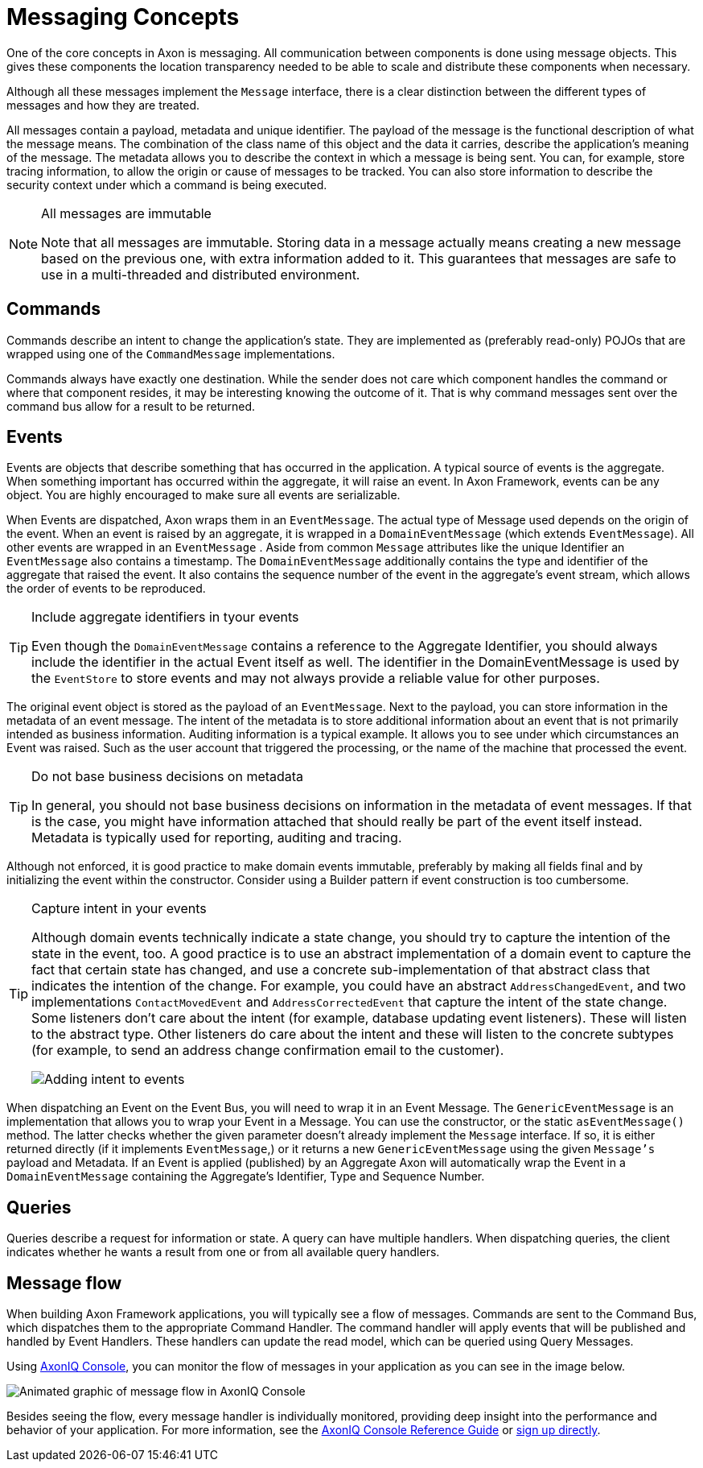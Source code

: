 = Messaging Concepts
:page-aliases: README.adoc

One of the core concepts in Axon is messaging.
All communication between components is done using message objects.
This gives these components the location transparency needed to be able to scale and distribute these components when necessary.

Although all these messages implement the `Message` interface, there is a clear distinction between the different types of messages and how they are treated.

All messages contain a payload, metadata and unique identifier.
The payload of the message is the functional description of what the message means.
The combination of the class name of this object and the data it carries, describe the application's meaning of the message.
The metadata allows you to describe the context in which a message is being sent.
You can, for example, store tracing information, to allow the origin or cause of messages to be tracked.
You can also store information to describe the security context under which a command is being executed.

[NOTE]
.All messages are immutable
====
Note that all messages are immutable.
Storing data in a message actually means creating a new message based on the previous one, with extra information added to it.
This guarantees that messages are safe to use in a multi-threaded and distributed environment.
====

== Commands

Commands describe an intent to change the application's state.
They are implemented as (preferably read-only) POJOs that are wrapped using one of the `CommandMessage` implementations.

Commands always have exactly one destination.
While the sender does not care which component handles the command or where that component resides, it may be interesting knowing the outcome of it.
That is why command messages sent over the command bus allow for a result to be returned.

== Events

Events are objects that describe something that has occurred in the application.
A typical source of events is the aggregate.
When something important has occurred within the aggregate, it will raise an event.
In Axon Framework, events can be any object.
You are highly encouraged to make sure all events are serializable.

When Events are dispatched, Axon wraps them in an `EventMessage`.
The actual type of Message used depends on the origin of the event.
When an event is raised by an aggregate, it is wrapped in a `DomainEventMessage` (which extends `EventMessage`).
All other events are wrapped in an `EventMessage` . Aside from common `Message` attributes like the unique Identifier an `EventMessage` also contains a timestamp.
The `DomainEventMessage` additionally contains the type and identifier of the aggregate that raised the event.
It also contains the sequence number of the event in the aggregate's event stream, which allows the order of events to be reproduced.

[TIP]
.Include aggregate identifiers in tyour events
====

Even though the `DomainEventMessage` contains a reference to the Aggregate Identifier, you should always include the identifier in the actual Event itself as well.
The identifier in the DomainEventMessage is used by the `EventStore` to store events and may not always provide a reliable value for other purposes.
====

The original event object is stored as the payload of an `EventMessage`.
Next to the payload, you can store information in the metadata of an event message.
The intent of the metadata is to store additional information about an event that is not primarily intended as business information.
Auditing information is a typical example.
It allows you to see under which circumstances an Event was raised.
Such as the user account that triggered the processing, or the name of the machine that processed the event.

[TIP]
.Do not base business decisions on metadata
====

In general, you should not base business decisions on information in the metadata of event messages.
If that is the case, you might have information attached that should really be part of the event itself instead.
Metadata is typically used for reporting, auditing and tracing.
====

Although not enforced, it is good practice to make domain events immutable, preferably by making all fields final and by initializing the event within the constructor.
Consider using a Builder pattern if event construction is too cumbersome.



[TIP]
.Capture intent in your events
====
Although domain events technically indicate a state change, you should try to capture the intention of the state in the event, too.
A good practice is to use an abstract implementation of a domain event to capture the fact that certain state has changed, and use a concrete sub-implementation of that abstract class that indicates the intention of the change.
For example, you could have an abstract `AddressChangedEvent`, and two implementations `ContactMovedEvent` and `AddressCorrectedEvent` that capture the intent of the state change.
Some listeners don't care about the intent (for example, database updating event listeners).
These will listen to the abstract type.
Other listeners do care about the intent and these will listen to the concrete subtypes (for example, to send an address change confirmation email to the customer).

image::state-change-intent.png[Adding intent to events]

====

When dispatching an Event on the Event Bus, you will need to wrap it in an Event Message.
The `GenericEventMessage` is an implementation that allows you to wrap your Event in a Message.
You can use the constructor, or the static `asEventMessage()` method.
The latter checks whether the given parameter doesn't already implement the `Message` interface.
If so, it is either returned directly (if it implements `EventMessage`,) or it returns a new `GenericEventMessage` using the given `Message's` payload and Metadata.
If an Event is applied (published) by an Aggregate Axon will automatically wrap the Event in a `DomainEventMessage` containing the Aggregate's Identifier, Type and Sequence Number.

== Queries

Queries describe a request for information or state.
A query can have multiple handlers.
When dispatching queries, the client indicates whether he wants a result from one or from all available query handlers.

== Message flow
When building Axon Framework applications, you will typically see a flow of messages.
Commands are sent to the Command Bus, which dispatches them to the appropriate Command Handler.
The command handler will apply events that will be published and handled by Event Handlers.
These handlers can update the read model, which can be queried using Query Messages.

Using xref:axoniq-console-reference:ROOT:index.adoc[AxonIQ Console],
you can monitor the flow of messages in your application as you can see in the image below.

image::axoniq-console-flow.gif[alt="Animated graphic of message flow in AxonIQ Console"]

Besides seeing the flow, every message handler is individually monitored, providing deep insight into the performance and behavior of your application. For more information, see the xref:axoniq-console-reference:ROOT:index.adoc[AxonIQ Console Reference Guide] or link:https://console.axoniq.io[sign up directly].